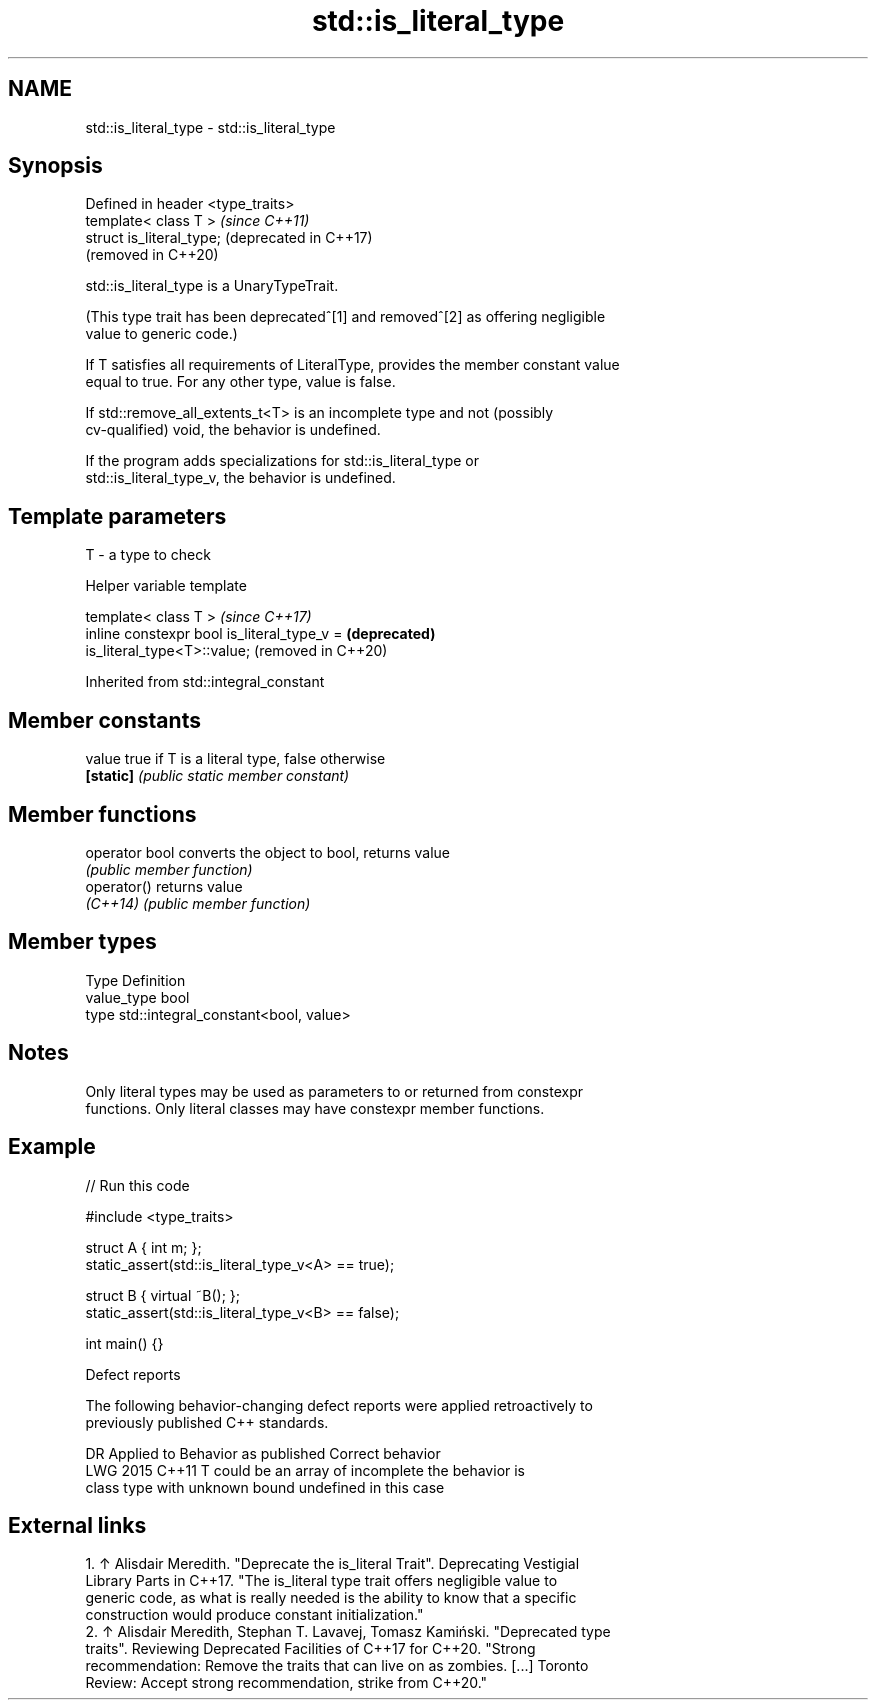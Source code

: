 .TH std::is_literal_type 3 "2024.06.10" "http://cppreference.com" "C++ Standard Libary"
.SH NAME
std::is_literal_type \- std::is_literal_type

.SH Synopsis
   Defined in header <type_traits>
   template< class T >              \fI(since C++11)\fP
   struct is_literal_type;          (deprecated in C++17)
                                    (removed in C++20)

   std::is_literal_type is a UnaryTypeTrait.

   (This type trait has been deprecated^[1] and removed^[2] as offering negligible
   value to generic code.)

   If T satisfies all requirements of LiteralType, provides the member constant value
   equal to true. For any other type, value is false.

   If std::remove_all_extents_t<T> is an incomplete type and not (possibly
   cv-qualified) void, the behavior is undefined.

   If the program adds specializations for std::is_literal_type or
   std::is_literal_type_v, the behavior is undefined.

.SH Template parameters

   T - a type to check

   Helper variable template

   template< class T >                                               \fI(since C++17)\fP
   inline constexpr bool is_literal_type_v =                         \fB(deprecated)\fP
   is_literal_type<T>::value;                                        (removed in C++20)



Inherited from std::integral_constant

.SH Member constants

   value    true if T is a literal type, false otherwise
   \fB[static]\fP \fI(public static member constant)\fP

.SH Member functions

   operator bool converts the object to bool, returns value
                 \fI(public member function)\fP
   operator()    returns value
   \fI(C++14)\fP       \fI(public member function)\fP

.SH Member types

   Type       Definition
   value_type bool
   type       std::integral_constant<bool, value>

.SH Notes

   Only literal types may be used as parameters to or returned from constexpr
   functions. Only literal classes may have constexpr member functions.

.SH Example


// Run this code

 #include <type_traits>

 struct A { int m; };
 static_assert(std::is_literal_type_v<A> == true);

 struct B { virtual ~B(); };
 static_assert(std::is_literal_type_v<B> == false);

 int main() {}

   Defect reports

   The following behavior-changing defect reports were applied retroactively to
   previously published C++ standards.

      DR    Applied to       Behavior as published          Correct behavior
   LWG 2015 C++11      T could be an array of incomplete the behavior is
                       class type with unknown bound     undefined in this case

.SH External links

    1. ↑ Alisdair Meredith. "Deprecate the is_literal Trait". Deprecating Vestigial
       Library Parts in C++17. "The is_literal type trait offers negligible value to
       generic code, as what is really needed is the ability to know that a specific
       construction would produce constant initialization."
    2. ↑ Alisdair Meredith, Stephan T. Lavavej, Tomasz Kamiński. "Deprecated type
       traits". Reviewing Deprecated Facilities of C++17 for C++20. "Strong
       recommendation: Remove the traits that can live on as zombies. [...] Toronto
       Review: Accept strong recommendation, strike from C++20."

